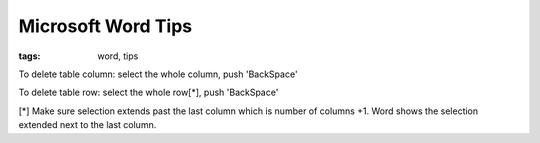 Microsoft Word Tips
###########################

:tags: word, tips


To delete table column: 
select the whole column, push 'BackSpace'

To delete table row: 
select the whole row[*], push 'BackSpace'

[*] Make sure selection extends past the last column which is number of columns +1.
Word shows the selection extended next to the last column.
